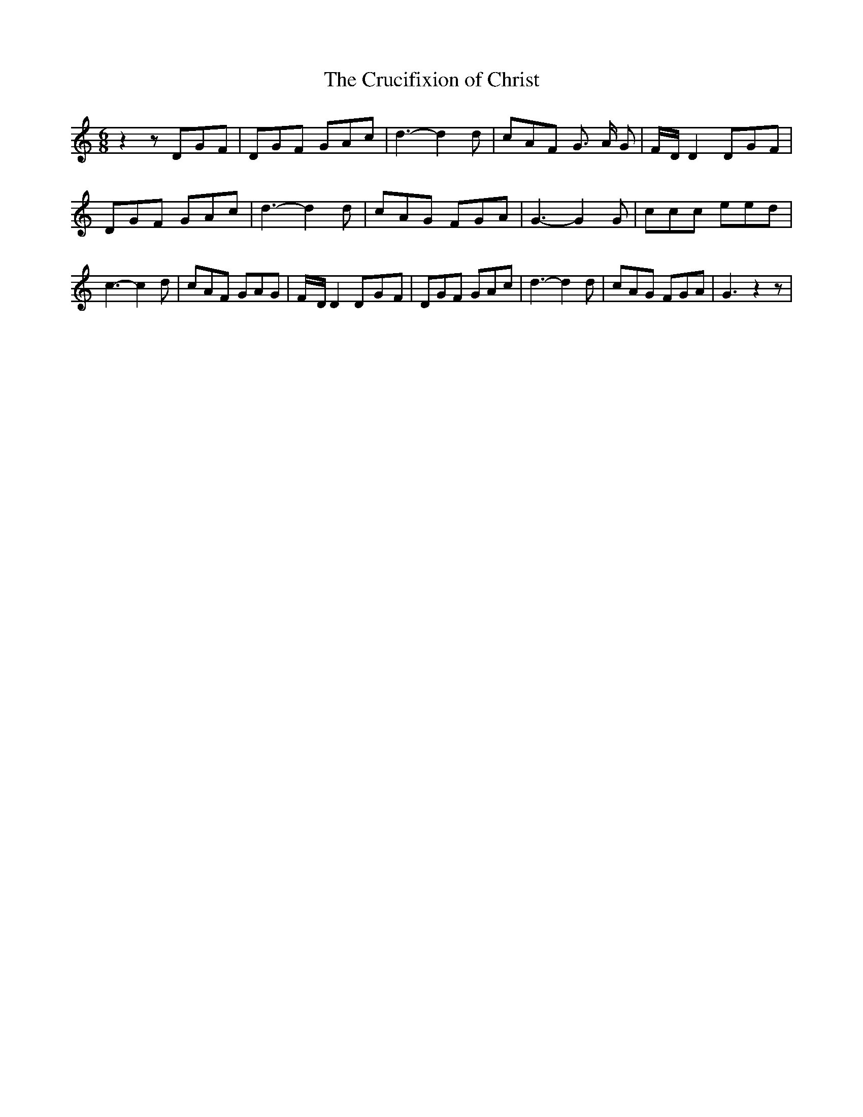 % Generated more or less automatically by swtoabc by Erich Rickheit KSC
X:1
T:The Crucifixion of Christ
M:6/8
L:1/8
K:C
 z2 zD-G-F| DGF GAc| d3- d2 d| cAF G3/2 A/2 G|F/2-D/2 D2D-G-F| DGF GAc|\
 d3- d2 d| cAG FGA| G3- G2 G| ccc eed| c3- c2 d| cAF GAG|F/2-D/2 D2D-G-F|\
 DGF GAc| d3- d2 d| cAG FGA| G3 z2 z|

